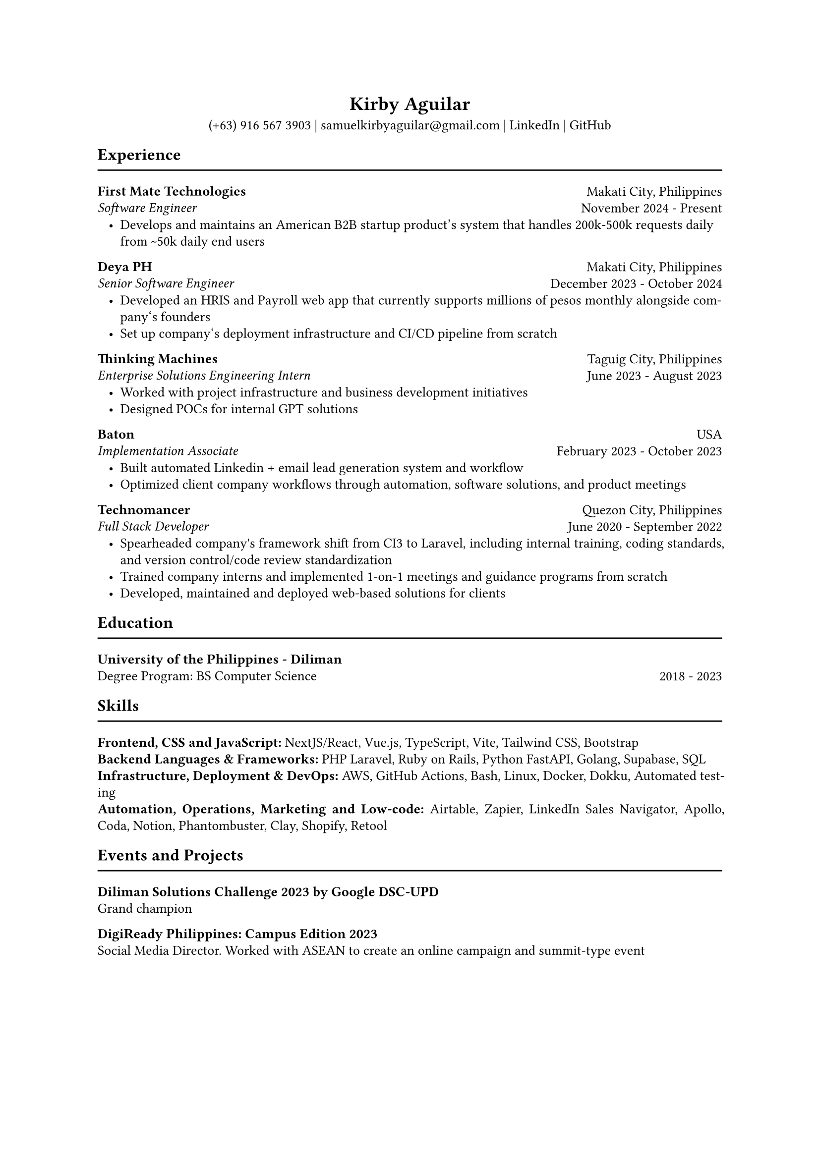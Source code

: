 #set page(paper: "a4")

// this line might return an unknown font family warning; ignore if fonts have been properly compiled (see README)
#set text(font: "EB Garamond")
#set text(size: 10pt)

#set par(justify: true, leading: 0.55em, linebreaks: "optimized")
#set list(indent: 8pt)

// header
#align(center)[
  = Kirby Aguilar
  (+63) 916 567 3903 | samuelkirbyaguilar\@gmail.com | #link("https://www.linkedin.com/in/samuel-kirby-aguilar-0ab0551b4/")[LinkedIn] | #link("https://github.com/kirbyaguilar")[GitHub]
]

== Experience
#line(length: 100%)

// first mate
#columns(2)[
  #align(left)[
    *First Mate Technologies*  \
    _Software Engineer_
  ]
  #colbreak()
  #align(right)[
    Makati City, Philippines \
    November 2024 - Present
  ]
]
- Develops and maintains an American B2B startup product's system that handles 200k-500k requests daily from \~50k daily end users

// deya
#columns(2)[
  #align(left)[
    *Deya PH*  \
    _Senior Software Engineer_
  ]
  #colbreak()
  #align(right)[
    Makati City, Philippines \
    December 2023 - October 2024
  ]
]
- Developed an HRIS and Payroll web app that currently supports millions of pesos monthly alongside company\‘s founders
- Set up company\‘s deployment infrastructure and CI/CD pipeline from scratch

// TM
#columns(2)[
  #align(left)[
    *Thinking Machines*  \
    _Enterprise Solutions Engineering Intern_
  ]
  #colbreak()
  #align(right)[
    Taguig City, Philippines \
    June 2023 - August 2023
  ]
]
- Worked with project infrastructure and business development initiatives
- Designed POCs for internal GPT solutions

// baton
#columns(2)[
  #align(left)[
    *Baton*  \
    _Implementation Associate_
  ]
  #colbreak()
  #align(right)[
    USA \
    February 2023 - October 2023
  ]
]
- Built automated Linkedin + email lead generation system and workflow
- Optimized client company workflows through automation, software solutions, and product meetings

// Technomancer
#columns(2)[
  #align(left)[
    *Technomancer*  \
    _Full Stack Developer_
  ]
  #colbreak()
  #align(right)[
    Quezon City, Philippines \
    June 2020 - September 2022
  ]
]
- Spearheaded company\'s framework shift from CI3 to Laravel, including internal training, coding standards, and version control/code review standardization
- Trained company interns and implemented 1-on-1 meetings and guidance programs from scratch
- Developed, maintained and deployed web-based solutions for clients

== Education
#line(length: 100%)

#columns(2)[
  #align(left)[
    *University of the Philippines - Diliman*  \
    Degree Program: BS Computer Science
  ]
  #colbreak()
  #align(right)[
    \
    2018 - 2023
  ]
]

== Skills
#line(length: 100%)
  *Frontend, CSS and JavaScript:* NextJS/React, Vue.js, TypeScript, Vite, Tailwind CSS, Bootstrap
  \
  *Backend Languages & Frameworks:* PHP Laravel, Ruby on Rails, Python FastAPI, Golang, Supabase, SQL
  \
  *Infrastructure, Deployment & DevOps:* AWS, GitHub Actions, Bash, Linux, Docker, Dokku, Automated testing
  \
  *Automation, Operations, Marketing and Low-code:* Airtable, Zapier, LinkedIn Sales Navigator, Apollo, Coda, Notion, Phantombuster, Clay, Shopify, Retool

== Events and Projects
#line(length: 100%)

*Diliman Solutions Challenge 2023 by Google DSC-UPD* \
Grand champion

*DigiReady Philippines: Campus Edition 2023* \
Social Media Director. Worked with ASEAN to create an online campaign and summit-type event